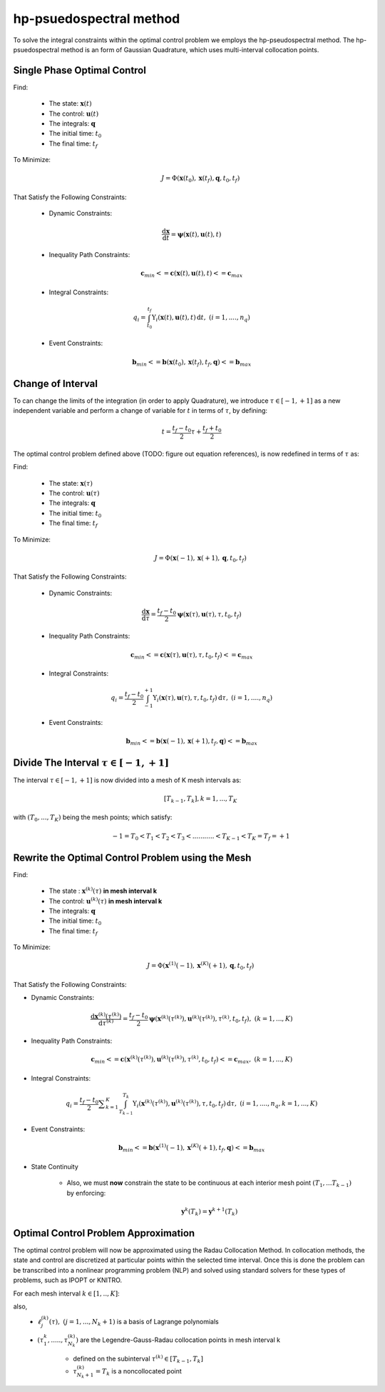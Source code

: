 hp-psuedospectral method
========================

To solve the integral constraints within the optimal control problem we employs the hp-pseudospectral method. The hp-psuedospectral method is an form of Gaussian Quadrature, which uses multi-interval collocation points.

Single Phase Optimal Control
----------------------------
Find:

  * The state: :math:`\mathbf{x}(t)`
  * The control: :math:`\mathbf{u}(t)`
  * The integrals: :math:`\mathbf{q}`
  * The initial time: :math:`t_0`
  * The final time: :math:`t_f`

To Minimize:
 .. math:: J = \Phi(\mathbf{x}(t_0),\mathbf{x}(t_f),\mathbf{q},t_0,t_f)

That Satisfy the Following Constraints:

 * Dynamic Constraints:
  .. math:: \frac{\mathrm{d}\mathbf{x}}{\mathrm{d}t} = \mathbf{\psi}(\mathbf{x}(t),\mathbf{u}(t),t)

 * Inequality Path Constraints:
 .. math:: \mathbf{c}_{min} <= \mathbf{c}(\mathbf{x}(t),\mathbf{u}(t),t) <= \mathbf{c}_{max}

 * Integral Constraints:
 .. math:: q_i = \int_{t_0}^{t_f} \Upsilon_i(\mathbf{x}(t),\mathbf{u}(t),t)\, \mathrm{d}t,\;\;(i=1,....,n_q)

 * Event Constraints:
 .. math:: \mathbf{b}_{min} <= \mathbf{b}(\mathbf{x}(t_0),\mathbf{x}(t_f),t_f,\mathbf{q}) <= \mathbf{b}_{max}

Change of Interval
------------------

To can change the limits of the integration (in order to apply Quadrature), we introduce :math:`\tau \in [-1,+1]` as a new independent variable and perform a change of variable for :math:`t` in terms of :math:`\tau`, by defining:

  .. math:: t = \frac{t_f - t_0}{2}\tau + \frac{t_f + t_0}{2}

The optimal control problem defined above (TODO: figure out equation references), is now redefined in terms of :math:`\tau` as:

Find:

  * The state: :math:`\mathbf{x}(\tau)`
  * The control: :math:`\mathbf{u}(\tau)`
  * The integrals: :math:`\mathbf{q}`
  * The initial time: :math:`t_0`
  * The final time: :math:`t_f`

To Minimize:
 .. math:: J = \Phi(\mathbf{x}(-1),\mathbf{x}(+1),\mathbf{q},t_0,t_f)

That Satisfy the Following Constraints:

 * Dynamic Constraints:
  .. math::  \frac{\mathrm{d}\mathbf{x}}{\mathrm{d}\tau} = \frac{t_f-t_0}{2} \mathbf{\psi}(\mathbf{x}(\tau),\mathbf{u}(\tau),\tau,t_0,t_f)

 * Inequality Path Constraints:
 .. math:: \mathbf{c}_{min} <= \mathbf{c}(\mathbf{x}(\tau),\mathbf{u}(\tau),\tau,t_0,t_f) <= \mathbf{c}_{max}

 * Integral Constraints:
 .. math:: q_i = \frac{t_f-t_0}{2} \int_{-1}^{+1} \Upsilon_i(\mathbf{x}(\tau),\mathbf{u}(\tau),\tau,t_0,t_f)\, \mathrm{d}\tau,\;\;(i=1,....,n_q)

 * Event Constraints:
 .. math:: \mathbf{b}_{min} <= \mathbf{b}(\mathbf{x}(-1),\mathbf{x}(+1),t_f,\mathbf{q}) <= \mathbf{b}_{max}


Divide The Interval :math:`\tau \in [-1,+1]`
--------------------------------------------
The interval :math:`\tau \in [-1,+1]` is now divided into a mesh of K mesh intervals as:
  .. math:: [T_{k-1},T_k], k = 1,...,T_K

with :math:`(T_0,...,T_K)` being the mesh points; which satisfy:
 .. math:: -1 = T_0 < T_1 < T_2 < T_3 < ........... < T_{K-1} < T_K = T_f = +1

Rewrite the Optimal Control Problem using the Mesh
--------------------------------------------------

Find:

  * The state : :math:`\mathbf{x}^{(k)}(\tau)` **in mesh interval k**
  * The control: :math:`\mathbf{u}^{(k)}(\tau)` **in mesh interval k**
  * The integrals: :math:`\mathbf{q}`
  * The initial time: :math:`t_0`
  * The final time: :math:`t_f`

To Minimize:
 .. math:: J = \Phi(\mathbf{x}^{(1)}(-1),\mathbf{x}^{(K)}(+1),\mathbf{q},t_0,t_f)

That Satisfy the Following Constraints:

* Dynamic Constraints:
 .. math:: \frac{\mathrm{d}\mathbf{x}^{(k)}(\tau^{(k)})}{\mathrm{d}\tau^{(k)}} = \frac{t_f-t_0}{2} \mathbf{\psi}(\mathbf{x}^{(k)}(\tau^{(k)}),\mathbf{u}^{(k)}(\tau^{(k)}),\tau^{(k)},t_0,t_f),\;\;(k=1,...,K)

* Inequality Path Constraints:
.. math:: \mathbf{c}_{min} <= \mathbf{c}(\mathbf{x}^{(k)}(\tau^{(k)}),\mathbf{u}^{(k)}(\tau^{(k)}),\tau^{(k)},t_0,t_f) <= \mathbf{c}_{max},\;\;(k=1,...,K)

* Integral Constraints:
.. math:: q_i = \frac{t_f-t_0}{2} \displaystyle\sum_{k=1}^{K} \int_{T_{k-1}}^{T_k} \Upsilon_i(\mathbf{x}^{(k)}(\tau^{(k)}),\mathbf{u}^{(k)}(\tau^{(k)}),\tau,t_0,t_f)\, \mathrm{d}\tau,\;\;(i=1,....,n_q, k=1,...,K)

* Event Constraints:
.. math:: \mathbf{b}_{min} <= \mathbf{b}(\mathbf{x}^{(1)}(-1),\mathbf{x}^{(K)}(+1),t_f,\mathbf{q}) <= \mathbf{b}_{max}

* State Continuity

    * Also, we must **now** constrain the state to be continuous at each interior mesh point :math:`(T_1,...T_{k-1})` by enforcing:

      .. math:: \mathbf{y}^{k}(T_k) = \mathbf{y}^{k+1}(T_k)

Optimal Control Problem Approximation
--------------------------------------
The optimal control problem will now be approximated using the Radau Collocation Method. In collocation methods, the state and control are discretized at particular points within the selected time interval. Once this is done the problem can be transcribed into a nonlinear programming problem (NLP) and solved using standard solvers for these types of problems, such as IPOPT or KNITRO.

For each mesh interval :math:`k\in[1,..,K]`:
 .. math::
     :nowrap:

     \begin{eqnarray}
      \mathbf{x}^{(k)}(\tau)&\approx\mathbf{X}^{(k)}(\tau)=\displaystyle\sum_{j=1}^{N_k+1}\mathbf{X}_j^{(k)}\frac{\mathrm{d}\ell_j^{k}(\tau)}{\mathrm{d}\tau}\\
       where,\;\;&\\
      \ell_j^{k}(\tau)&=\prod_{\substack{l=1 \\ l\neq j}}^{N_k+1}\frac{\tau-\tau_l^{(k)}}{\tau_j^{(k)}-\tau_l^{(k)}}
     \end{eqnarray}

also,
 * :math:`\ell_j^{(k)}(\tau),\;\;(j=1,...,N_k+1)` is a basis of Lagrange polynomials
 * :math:`(\tau_1^{k},.....,\tau_{N_k}^{(k)})` are the Legendre-Gauss-Radau collocation points in mesh interval k

    * defined on the subinterval :math:`\tau^{(k)}\in[T_{k-1},T_k]`
    * :math:`\tau_{N_k+1}^{(k)}=T_k` is a noncollocated point
